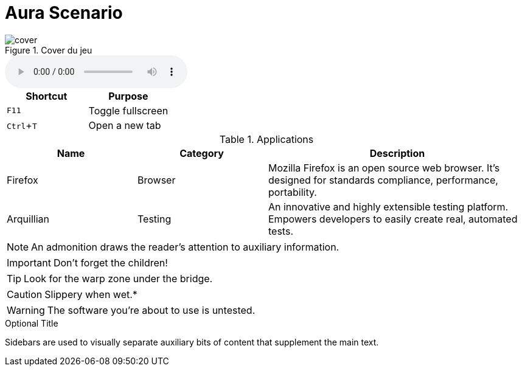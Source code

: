 = Aura Scenario 
:experimental: 
:plantuml-server-url: http://www.plantuml.com/plantuml
:icons: font



.Cover du jeu

image::../../../cover.jpeg[]


audio::Carrying_you.wav[]

//audio::Carrying_you.wav[start=60,opts=autoplay]

|===
|Shortcut |Purpose

|kbd:[F11]
|Toggle fullscreen

|kbd:[Ctrl+T]
|Open a new tab
|===


.Applications
[cols="1,1,2"] 
|===
|Name |Category |Description

|Firefox
|Browser
|Mozilla Firefox is an open source web browser.
It's designed for standards compliance,
performance, portability.

|Arquillian
|Testing
|An innovative and highly extensible testing platform.
Empowers developers to easily create real, automated tests.
|===


NOTE: An admonition draws the reader's attention to auxiliary information.

IMPORTANT: Don't forget the children!

TIP: Look for the warp zone under the bridge.

CAUTION: Slippery when wet.*

WARNING: The software you're about to use is untested.

.Optional Title
****
Sidebars are used to visually separate auxiliary bits of content
that supplement the main text.
****
